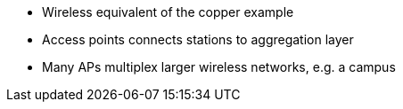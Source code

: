 * Wireless equivalent of the copper example
* Access points connects stations to aggregation layer
* Many APs multiplex larger wireless networks, e.g. a campus
